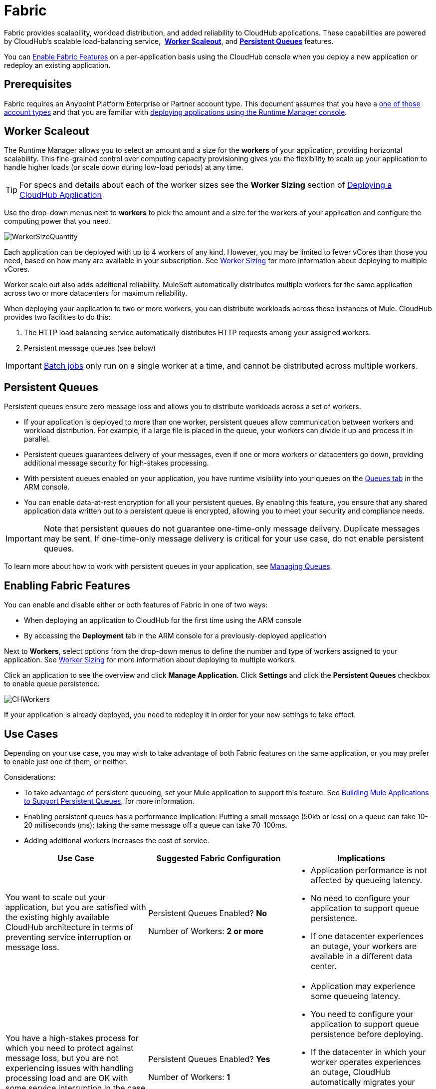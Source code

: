 = Fabric
:keywords: cloudhub, fabric, vm, queues, worker, datacenter, cloud, manage, arm, runtime manager
:license-info: Enterprise

Fabric provides scalability, workload distribution, and added reliability to CloudHub applications. These capabilities are powered by CloudHub's scalable load-balancing service,  *<<Worker Scaleout>>*, and *<<Persistent Queues>>* features.

You can <<Enabling Fabric Features, Enable Fabric Features>> on a per-application basis using the CloudHub console when you deploy a new application or redeploy an existing application.

== Prerequisites

Fabric requires an Anypoint Platform Enterprise or Partner account type. This document assumes that you have a link:http://www.mulesoft.com/cloudhub-plans-pricing[one of those account types] and that you are familiar with link:/cloudhub/deploying-a-cloudhub-application[deploying applications using the Runtime Manager console]. 

== Worker Scaleout

The Runtime Manager allows you to select an amount and a size for the *workers* of your application, providing horizontal scalability. This fine-grained control over computing capacity provisioning gives you the flexibility to scale up your application to handle higher loads (or scale down during low-load periods) at any time.

[TIP]
For specs and details about each of the worker sizes see the *Worker Sizing* section of link:/cloudhub/deploying-a-cloudhub-application[Deploying a CloudHub Application]

Use the drop-down menus next to *workers* to pick the amount and a size for the workers of your application and configure the computing power that you need. 

image:WorkerSizeQuantity.png[WorkerSizeQuantity]

Each application can be deployed with up to 4 workers of any kind. However, you may be limited to fewer vCores than those you need, based on how many are available in your subscription. See link:/cloudhub/deploying-a-cloudhub-application[Worker Sizing] for more information about deploying to multiple vCores.

Worker scale out also adds additional reliability. MuleSoft automatically distributes multiple workers for the same application across two or more datacenters for maximum reliability.

When deploying your application to two or more workers, you can distribute workloads across these instances of Mule. CloudHub provides two facilities to do this:

. The HTTP load balancing service automatically distributes HTTP requests among your assigned workers.
. Persistent message queues (see below)

[IMPORTANT]
link:/mule-user-guide/v/3.6/batch-processing[Batch jobs] only run on a single worker at a time, and cannot be distributed across multiple workers.

== Persistent Queues

Persistent queues ensure zero message loss and allows you to distribute workloads across a set of workers.

* If your application is deployed to more than one worker, persistent queues allow communication between workers and workload distribution. For example, if a large file is placed in the queue, your workers can divide it up and process it in parallel. 
* Persistent queues guarantees delivery of your messages, even if one or more workers or datacenters go down, providing additional message security for high-stakes processing. 
* With persistent queues enabled on your application, you have runtime visibility into your queues on the link:/cloudhub/managing-queues[Queues tab] in the ARM console.
* You can enable data-at-rest encryption for all your persistent queues. By enabling this feature, you ensure that any shared application data written out to a persistent queue is encrypted, allowing you to meet your security and compliance needs.

[IMPORTANT]
Note that persistent queues do not guarantee one-time-only message delivery. Duplicate messages may be sent. If one-time-only message delivery is critical for your use case, do not enable persistent queues.

To learn more about how to work with persistent queues in your application, see link:/cloudhub/managing-queues[Managing Queues].

== Enabling Fabric Features

You can enable and disable either or both features of Fabric in one of two ways:

* When deploying an application to CloudHub for the first time using the ARM console
* By accessing the *Deployment* tab in the ARM console for a previously-deployed application

Next to *Workers*, select options from the drop-down menus to define the number and type of workers assigned to your application. See link:/cloudhub/deploying-a-cloudhub-application[Worker Sizing] for more information about deploying to multiple workers.

Click an application to see the overview and click *Manage Application*. Click *Settings* and click the *Persistent Queues* checkbox to enable queue persistence. 

image:CHWorkers.png[CHWorkers]

If your application is already deployed, you need to redeploy it in order for your new settings to take effect. 

== Use Cases

Depending on your use case, you may wish to take advantage of both Fabric features on the same application, or you may prefer to enable just one of them, or neither.

Considerations:

* To take advantage of persistent queueing, set your Mule application to support this feature. See <<Building Mule Applications to Support Persistent Queues>>, for more information.
* Enabling persistent queues has a performance implication: Putting a small message (50kb or less) on a queue can take 10-20 milliseconds (ms); taking the same message off a queue can take 70-100ms. 
* Adding additional workers increases the cost of service.  

[width="100a",cols="33a,33a,33a",options="header"]
|===
|Use Case |Suggested Fabric Configuration |Implications
|You want to scale out your application, but you are satisfied with the existing highly available CloudHub architecture in terms of preventing service interruption or message loss. |
Persistent Queues Enabled? *No*

Number of Workers: *2 or more*

|
* Application performance is not affected by queueing latency.
* No need to configure your application to support queue persistence.
* If one datacenter experiences an outage, your workers are available in a different data center.

|You have a high-stakes process for which you need to protect against message loss, but you are not experiencing issues with handling processing load and are OK with some service interruption in the case of a data center outage. |
Persistent Queues Enabled? *Yes*

Number of Workers: *1*

|
* Application may experience some queueing latency.
* You need to configure your application to support queue persistence before deploying.
* If the datacenter in which your worker operates experiences an outage, CloudHub automatically migrates your application to another availability zone. You may experience downtime during the migration; however, your persistent queue ensures zero message loss.

|You have a high-stakes process for which you need to protect against message loss, avoid any chance of service interruption, and handle large processing loads. |
Persistent Queues Enabled? *Yes*

Number of Workers: *2 or more*

|
* Application may experience some queueing latency.
* You need to configure your application to support queue persistence before deploying.
* If one datacenter experiences an outage, your workers are automatically distributed to ensure redundancy.

|You have an application that does not have any special requirements regarding either processing load or message loss. |
Persistent Queues Enabled? *No*

Number of Workers: *1*

|
* Application performance is not affected by queueing latency.
* No need to configure your application to support queue persistence.
* If the datacenter in which your worker operates experiences an outage, CloudHub automatically migrates your application to another availability zone, but you may experience some downtime and message loss during the migration.

|===

[NOTE]
====
*Persistent Queuing Behavior for Applications Containing Batch Jobs*

When you deploy an application containing link:/mule-user-guide/v/3.6/batch-processing[batch jobs] to CloudHub with persistent queues enabled, the batch jobs use CloudHub's persistent queuing feature for the batch queuing functionality to ensure zero message loss. However, there are two limitations:

* Batch jobs using CloudHub persistent queues experience additional latency
* CloudHub persistent queues occasionally process a message more than once. If your use case requires that each message be guaranteed to be processed only once, consider deploying the application without enabling persistent queues.
====

== Building Mule Applications to Support Persistent Queues

For your application to reap the benefits of persistent queuing, implement link:/mule-management-console/v/3.6/reliability-patterns[reliability patterns] in your application code, separating individual link:/mule-user-guide/v/3.7/xa-transactions[XA transactions] with link:/mule-user-guide/v/3.7/vm-transport-reference[VM transports], as shown below. 

image:CH_Fabric.png[Fabric]

The *reliable acquisition flow* reliably delivers a message from an inbound HTTP connector to an outbound VM endpoint. If the reliable acquisition flow cannot put the message into the VM queue, it ensures that the message is not lost by returning an "unsuccessful request" response to the client so that the client can retry the request.

The *application logic flow* delivers the message from an inbound VM endpoint to the business logic processing in your application. This flow represents one transaction. (Your business logic may involve several other transactions, not shown.) 

In between these two flows, a *persistent VM queue* holds the messages committed by the reliable acquisition flow until they are ready for processing by the application logic flow. In case of a processing error within the transaction or in case of a transaction timeout (the time allotted for the transaction is exceeded), Mule triggers a rollback. This rollback erases any partial processing that has occurred on the message and places the message back on the queue. If your Mule instance experiences an outage and is unable to explicitly roll back a transaction, the transaction automatically rolls back once the time allotted for the transaction is exceeded. The allotted time is determined by the `timeout` attribute of the transaction element. You can configure the timeout yourself, or accept the default.

It is helpful to think of each transaction in terms of three steps:

. *Begin*. Mule kicks off the processing of all subcomponents within the transaction. 
. *Commit*. Mule sends the result of the completed transaction on to the next step. (For XA transactions, the commit step has two phases: a _commit-request phase_ and a _commit phase_. During the commit-request phase, Mule coordinates the results of the multiple resources within the scope of the transaction and confirms that all processing executed successfully and is ready to commit. The commit phase then calls each resource to commit its processing.)
. *Rollback*. If an error occurs in either the Begin or Commit steps, Mule rolls back the operations within the transaction so that no one part results in partial completion.

The following code snippet provides an example of an application set up in a reliability pattern using VM transports for queue persistence on CloudHub.

[source,xml, linenums]
----
<mule xmlns:vm="http://www.mulesoft.org/schema/mule/vm" xmlns:http="http://www.mulesoft.org/schema/mule/http" xmlns="http://www.mulesoft.org/schema/mule/core" xmlns:doc="http://www.mulesoft.org/schema/mule/documentation" xmlns:spring="http://www.springframework.org/schema/beans" version="EE-3.7.0" xmlns:xsi="http://www.w3.org/2001/XMLSchema-instance" xsi:schemaLocation="http://www.springframework.org/schema/beans http://www.springframework.org/schema/beans/spring-beans-current.xsd
 
http://www.mulesoft.org/schema/mule/core http://www.mulesoft.org/schema/mule/core/current/mule.xsd
 
http://www.mulesoft.org/schema/mule/http http://www.mulesoft.org/schema/mule/http/current/mule-http.xsd
 
http://www.mulesoft.org/schema/mule/vm http://www.mulesoft.org/schema/mule/vm/current/mule-vm.xsd
 
http://www.mulesoft.org/schema/mule/jbossts http://www.mulesoft.org/schema/mule/jbossts/current/mule-jbossts.xsd">
 
    <vm:connector name="vmConnector" doc:name="VM">
    </vm:connector>
    <http:listener-config name="listener-config" host="..." port="..."/>
 
    <!-- This is the reliable acquisition flow in the reliability pattern.  -->
 
    <flow name="reliable-data-acquisition" doc:name="reliable-data-acquisition">
        <http:listener config-ref="listener-config" path="/" doc:name="HTTP Connector"/>
        <expression-filter expression="#[message.inboundProperties.'http.request.path' != '/favicon.ico']" nullReturnsTrue="true" doc:name="Expression"/>
        <vm:outbound-endpoint exchange-pattern="one-way" path="input" connector-ref="vmConnector" doc:name="VM"/>
    </flow>
 
    <!-- This is the application logic flow in the reliability pattern.
         It is a wrapper around a subflow, "business-logic-processing".
    -->
    <flow name="main-flow" doc:name="main-flow">
        <vm:inbound-endpoint exchange-pattern="one-way" path="input" connector-ref="vmConnector" doc:name="VM">
            <xa-transaction action="ALWAYS_BEGIN" timeout="30000"/>
        </vm:inbound-endpoint>
        <flow-ref name="business-logic-processing" doc:name="Flow Reference"/>
        <vm:outbound-endpoint exchange-pattern="one-way" path="output" connector-ref="vmConnector" doc:name="VM">
    </flow>
 
    <!--
            This subflow is where the actual business logic is performed.
        -->
    <sub-flow name="business-logic-processing" doc:name="business-logic-processing">
    ....
    </sub-flow>
</mule>
----

=== Differences bBtween On-Premises VM Queues and CloudHub VM Queues

Although you can refer to the complete references for link:/mule-user-guide/v/3.6/transaction-management[Transaction Management], the link:/mule-user-guide/v/3.7/vm-transport-reference[VM transport], and link:/mule-management-console/v/3.6/reliability-patterns[Reliability Patterns], note that CloudHub imposes some key differences in the way that persistent queues are implemented. 

[width="99a",cols="50a,50a",options="header"]
|===
|VM Queues in On-Premises Applications |VM Queues in CloudHub Applications
|You can configure the maximum number of outstanding messages using the queue-profile element. |There is no limit to the number of outstanding messages in CloudHub. Even if you have a queue-profile element coded in your application with a maximum number of outstanding messages, CloudHub allows unlimited outstanding messages if you deploy the application to CloudHub with the Persistent Queues checkbox checked.
|You can toggle the persistence of the queue using the queue-profile element. |The persistence of your queue is managed using the Persistent Queues checkbox in the Advanced Details section of the deployment dialog. Even if you have a queue-profile element coded in your application, CloudHub overrides these settings when you deploy the application to CloudHub with the Persistent Queues checkbox checked.
|You can define a queue store for your VM queue to use. |CloudHub manages the queue store for you, so there is no need to define a queue store.
|Transaction commits and rollbacks for XA transactions operate according to the http://en.wikipedia.org/wiki/Two-phase_commit_protocol[two-phase commit algorithm]. |In CloudHub, there is an important exception to the way the two-phase commit algorithm works for XA transactions when a message is being added to a queue. See the known issue described below for details. (Note that when CloudHub _consumes_ messages from a persistent queue, this exception to the two-phase commit algorithm does not apply.)
|===

[IMPORTANT]
====
*Known Issue*

When messages are added to a VM queue in CloudHub, the two-phase commit protocol for XA transactions can fail to roll back a complete transaction if the following conditions are true:

* The commit-request phase has completed successfully. (All participating processes within the transaction execute successfully, so the message is ready to commit to the queue.)
* During the commit phase, an error occurs that causes a subprocess within the transaction to fail to commit, triggering a rollback of the transaction.
* The VM outbound endpoint completes its commit before the rollback occurs.

If all three above conditions are true, the message are added to the queue instead of being rolled back as intended by the transaction rollback process. No message loss occurs, and the transaction can still repeat, but the outbound VM queue contains an unintended message.

Note that this issue occurs only when a flow _produces_ messages that need to be added to a VM queue. There is no effect on the process of consuming messages from queues.
====

== See Also

* See link:/cloudhub/deploying-a-cloudhub-application[Worker Sizing] for more information about deploying to multiple workers.
* See link:/cloudhub/managing-queues[Managing Queues] for more information about viewing your queues at runtime.
* Learn more about the link:/cloudhub/runtime-manager-architecture[Runtime Manager Architecture].
* Investigate the other link:/cloudhub/deploying-a-cloudhub-application[advanced options for deploying your CloudHub applications].
* Refer to the complete references for link:/mule-user-guide/v/3.6/transaction-management[Transaction Management], the link:/mule-user-guide/v/3.7/vm-transport-reference[VM transport], and link:/mule-management-console/v/3.6/reliability-patterns[Reliability Patterns].
